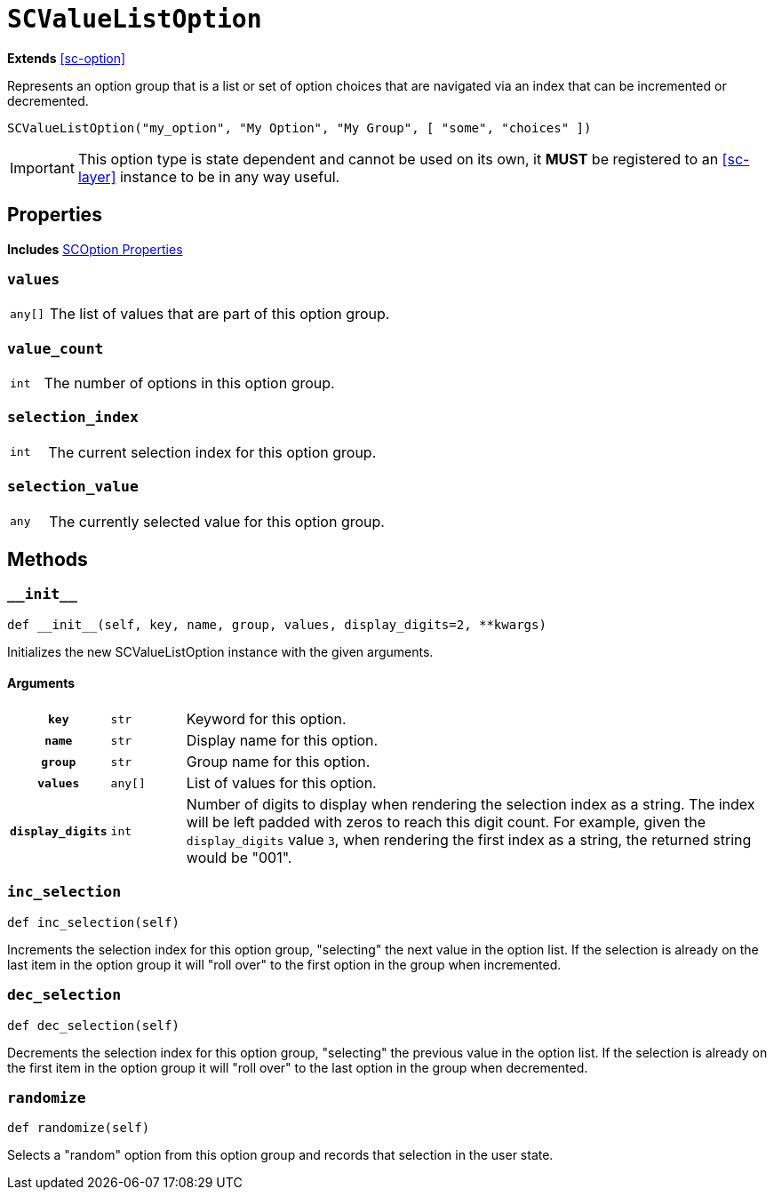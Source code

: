 [#sc-value-list-option]
= `SCValueListOption`
:icons: font
:source-highlighter: highlight.js

*Extends* <<sc-option>>

Represents an option group that is a list or set of option choices that are
navigated via an index that can be incremented or decremented.

[source, python]
----
SCValueListOption("my_option", "My Option", "My Group", [ "some", "choices" ])
----

[IMPORTANT]
--
This option type is state dependent and cannot be used on its own, it **MUST**
be registered to an <<sc-layer>> instance to be in any way useful.
--


[#sc-value-list-option-properties]
== Properties

*Includes* <<sc-option-properties, SCOption Properties>>


=== `values`

[cols="1m,9a"]
|===
| any[]
| The list of values that are part of this option group.
|===


=== `value_count`

[cols="1m,9a"]
|===
| int
| The number of options in this option group.
|===


=== `selection_index`

[cols="1m,9a"]
|===
| int
| The current selection index for this option group.
|===


=== `selection_value`

[cols="1m,9a"]
|===
| any
| The currently selected value for this option group.
|===


[#sc-value-list-option-methods]
== Methods


=== `+__init__+`

[source, python]
----
def __init__(self, key, name, group, values, display_digits=2, **kwargs)
----

Initializes the new SCValueListOption instance with the given arguments.

==== Arguments

[cols="1h,1m,8a"]
|===
| `key`
| str
| Keyword for this option.

| `name`
| str
| Display name for this option.

| `group`
| str
| Group name for this option.

| `values`
| any[]
| List of values for this option.

| `display_digits`
| int
| Number of digits to display when rendering the selection index as a string.
The index will be left padded with zeros to reach this digit count.  For
example, given the `display_digits` value `3`, when rendering the first index as
a string, the returned string would be "001".
|===


=== `inc_selection`

[source, python]
----
def inc_selection(self)
----

Increments the selection index for this option group, "selecting" the next value
in the option list.  If the selection is already on the last item in the option
group it will "roll over" to the first option in the group when incremented.


=== `dec_selection`

[source, python]
----
def dec_selection(self)
----

Decrements the selection index for this option group, "selecting" the previous
value in the option list.  If the selection is already on the first item in the
option group it will "roll over" to the last option in the group when
decremented.


=== `randomize`

[source, python]
----
def randomize(self)
----

Selects a "random" option from this option group and records that selection in
the user state.

